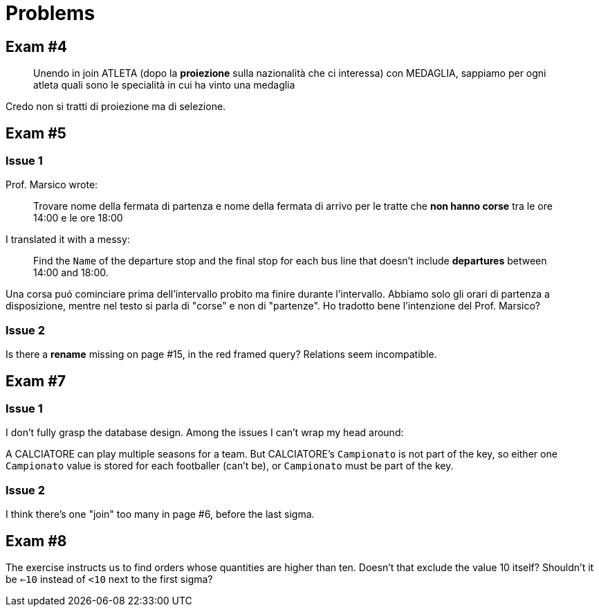 = Problems

== Exam #4

[quote]
Unendo in join ATLETA (dopo la *proiezione* sulla nazionalità che ci interessa) con MEDAGLIA, sappiamo per ogni atleta quali sono le specialità in cui ha vinto una medaglia

Credo non si tratti di proiezione ma di selezione.

== Exam #5

=== Issue 1

Prof. Marsico wrote:

[quote]
Trovare nome della fermata di partenza e nome della fermata di arrivo per le tratte che *non hanno corse* tra le ore 14:00 e le ore 18:00

I translated it with a messy:

[quote]
Find the `Name` of the departure stop and the final stop for each bus line that doesn't include *departures* between 14:00 and 18:00.

Una corsa puó cominciare prima dell'intervallo probito ma finire durante l'intervallo. Abbiamo solo gli orari di partenza a disposizione, mentre nel testo si parla di "corse" e non di "partenze". Ho tradotto bene l'intenzione del Prof. Marsico?

=== Issue 2

Is there a *rename* missing on page #15, in the red framed query? Relations seem incompatible.

== Exam #7

=== Issue 1
I don't fully grasp the database design. Among the issues I can't wrap my head around:

A CALCIATORE can play multiple seasons for a team.
But CALCIATORE's `Campionato` is not part of the key, so either one `Campionato` value is stored for each footballer (can't be), or `Campionato` must be part of the key.

=== Issue 2
I think there's one "join" too many in page #6, before the last sigma.

== Exam #8

The exercise instructs us to find orders whose quantities are higher than ten. Doesn't that exclude the value 10 itself? Shouldn't it be `<=10` instead of `<10` next to the first sigma?